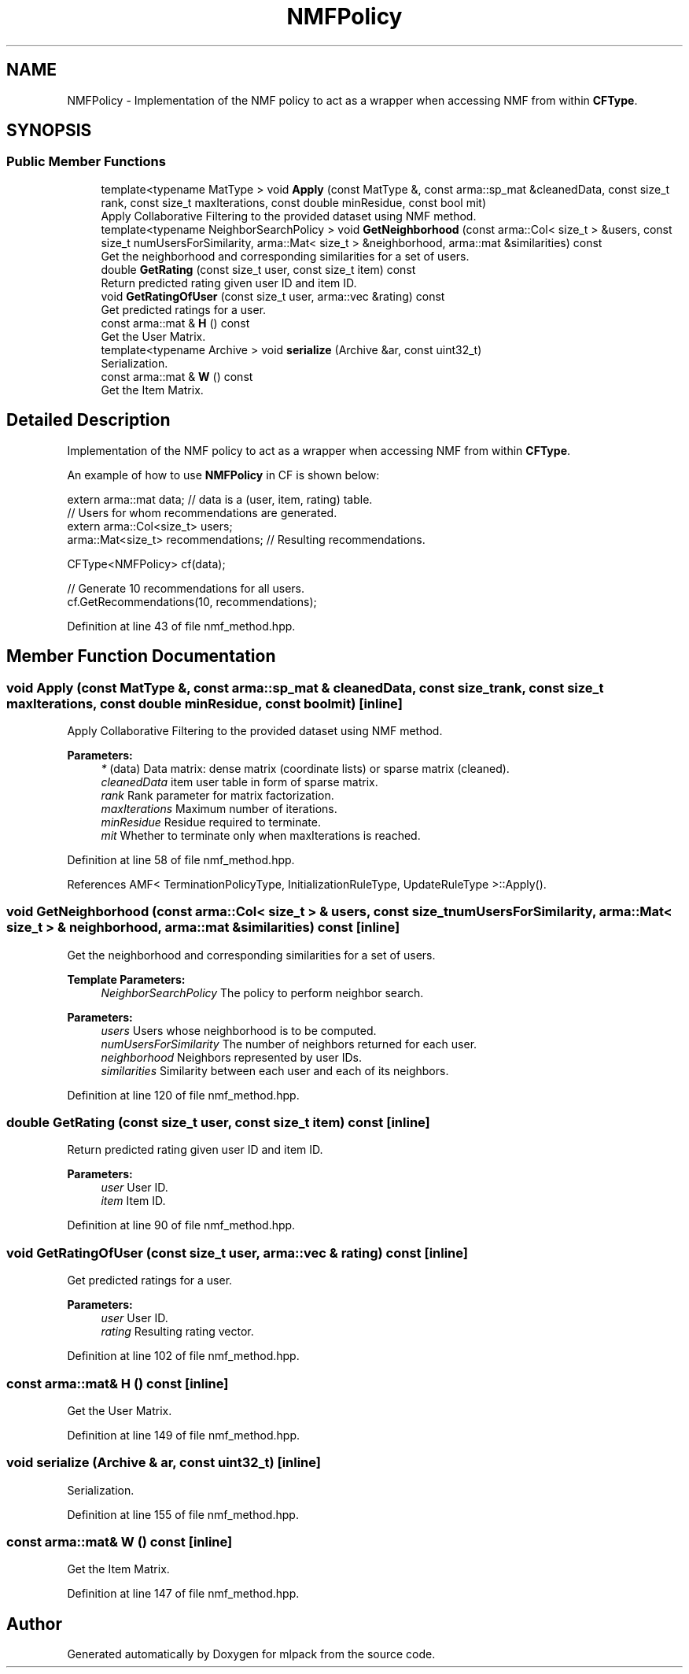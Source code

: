 .TH "NMFPolicy" 3 "Thu Jun 24 2021" "Version 3.4.2" "mlpack" \" -*- nroff -*-
.ad l
.nh
.SH NAME
NMFPolicy \- Implementation of the NMF policy to act as a wrapper when accessing NMF from within \fBCFType\fP\&.  

.SH SYNOPSIS
.br
.PP
.SS "Public Member Functions"

.in +1c
.ti -1c
.RI "template<typename MatType > void \fBApply\fP (const MatType &, const arma::sp_mat &cleanedData, const size_t rank, const size_t maxIterations, const double minResidue, const bool mit)"
.br
.RI "Apply Collaborative Filtering to the provided dataset using NMF method\&. "
.ti -1c
.RI "template<typename NeighborSearchPolicy > void \fBGetNeighborhood\fP (const arma::Col< size_t > &users, const size_t numUsersForSimilarity, arma::Mat< size_t > &neighborhood, arma::mat &similarities) const"
.br
.RI "Get the neighborhood and corresponding similarities for a set of users\&. "
.ti -1c
.RI "double \fBGetRating\fP (const size_t user, const size_t item) const"
.br
.RI "Return predicted rating given user ID and item ID\&. "
.ti -1c
.RI "void \fBGetRatingOfUser\fP (const size_t user, arma::vec &rating) const"
.br
.RI "Get predicted ratings for a user\&. "
.ti -1c
.RI "const arma::mat & \fBH\fP () const"
.br
.RI "Get the User Matrix\&. "
.ti -1c
.RI "template<typename Archive > void \fBserialize\fP (Archive &ar, const uint32_t)"
.br
.RI "Serialization\&. "
.ti -1c
.RI "const arma::mat & \fBW\fP () const"
.br
.RI "Get the Item Matrix\&. "
.in -1c
.SH "Detailed Description"
.PP 
Implementation of the NMF policy to act as a wrapper when accessing NMF from within \fBCFType\fP\&. 

An example of how to use \fBNMFPolicy\fP in CF is shown below:
.PP
.PP
.nf
extern arma::mat data; // data is a (user, item, rating) table\&.
// Users for whom recommendations are generated\&.
extern arma::Col<size_t> users;
arma::Mat<size_t> recommendations; // Resulting recommendations\&.

CFType<NMFPolicy> cf(data);

// Generate 10 recommendations for all users\&.
cf\&.GetRecommendations(10, recommendations);
.fi
.PP
 
.PP
Definition at line 43 of file nmf_method\&.hpp\&.
.SH "Member Function Documentation"
.PP 
.SS "void Apply (const MatType &, const arma::sp_mat & cleanedData, const size_t rank, const size_t maxIterations, const double minResidue, const bool mit)\fC [inline]\fP"

.PP
Apply Collaborative Filtering to the provided dataset using NMF method\&. 
.PP
\fBParameters:\fP
.RS 4
\fI*\fP (data) Data matrix: dense matrix (coordinate lists) or sparse matrix (cleaned)\&. 
.br
\fIcleanedData\fP item user table in form of sparse matrix\&. 
.br
\fIrank\fP Rank parameter for matrix factorization\&. 
.br
\fImaxIterations\fP Maximum number of iterations\&. 
.br
\fIminResidue\fP Residue required to terminate\&. 
.br
\fImit\fP Whether to terminate only when maxIterations is reached\&. 
.RE
.PP

.PP
Definition at line 58 of file nmf_method\&.hpp\&.
.PP
References AMF< TerminationPolicyType, InitializationRuleType, UpdateRuleType >::Apply()\&.
.SS "void GetNeighborhood (const arma::Col< size_t > & users, const size_t numUsersForSimilarity, arma::Mat< size_t > & neighborhood, arma::mat & similarities) const\fC [inline]\fP"

.PP
Get the neighborhood and corresponding similarities for a set of users\&. 
.PP
\fBTemplate Parameters:\fP
.RS 4
\fINeighborSearchPolicy\fP The policy to perform neighbor search\&.
.RE
.PP
\fBParameters:\fP
.RS 4
\fIusers\fP Users whose neighborhood is to be computed\&. 
.br
\fInumUsersForSimilarity\fP The number of neighbors returned for each user\&. 
.br
\fIneighborhood\fP Neighbors represented by user IDs\&. 
.br
\fIsimilarities\fP Similarity between each user and each of its neighbors\&. 
.RE
.PP

.PP
Definition at line 120 of file nmf_method\&.hpp\&.
.SS "double GetRating (const size_t user, const size_t item) const\fC [inline]\fP"

.PP
Return predicted rating given user ID and item ID\&. 
.PP
\fBParameters:\fP
.RS 4
\fIuser\fP User ID\&. 
.br
\fIitem\fP Item ID\&. 
.RE
.PP

.PP
Definition at line 90 of file nmf_method\&.hpp\&.
.SS "void GetRatingOfUser (const size_t user, arma::vec & rating) const\fC [inline]\fP"

.PP
Get predicted ratings for a user\&. 
.PP
\fBParameters:\fP
.RS 4
\fIuser\fP User ID\&. 
.br
\fIrating\fP Resulting rating vector\&. 
.RE
.PP

.PP
Definition at line 102 of file nmf_method\&.hpp\&.
.SS "const arma::mat& H () const\fC [inline]\fP"

.PP
Get the User Matrix\&. 
.PP
Definition at line 149 of file nmf_method\&.hpp\&.
.SS "void serialize (Archive & ar, const uint32_t)\fC [inline]\fP"

.PP
Serialization\&. 
.PP
Definition at line 155 of file nmf_method\&.hpp\&.
.SS "const arma::mat& W () const\fC [inline]\fP"

.PP
Get the Item Matrix\&. 
.PP
Definition at line 147 of file nmf_method\&.hpp\&.

.SH "Author"
.PP 
Generated automatically by Doxygen for mlpack from the source code\&.
